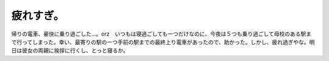 疲れすぎ。
==========

帰りの電車、豪快に乗り過ごした…。orz　いつもは寝過ごしても一つだけなのに、今夜は５つも乗り過ごして母校のある駅まで行ってしまった。幸い、最寄りの駅の一つ手前の駅までの最終上り電車があったので、助かった。しかし、疲れ過ぎやな。明日は彼女の両親に挨拶に行くし、とっと寝るか。






.. author:: default
.. categories:: work
.. tags::
.. comments::
